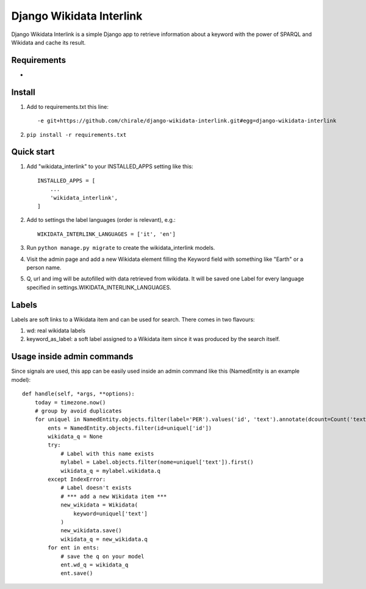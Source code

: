 =========================
Django Wikidata Interlink
=========================

Django Wikidata Interlink is a simple Django app to retrieve information about a keyword with the power of SPARQL and Wikidata and cache its result.

Requirements
------------

* .. _Requests: https://2.python-requests.org/en/master/

Install
-------

1. Add to requirements.txt this line::

    -e git+https://github.com/chirale/django-wikidata-interlink.git#egg=django-wikidata-interlink

2. ``pip install -r requirements.txt``

Quick start
-----------

1. Add "wikidata_interlink" to your INSTALLED_APPS setting like this::

    INSTALLED_APPS = [
        ...
        'wikidata_interlink',
    ]

2. Add to settings the label languages (order is relevant), e.g.::

    WIKIDATA_INTERLINK_LANGUAGES = ['it', 'en']

3. Run ``python manage.py migrate`` to create the wikidata_interlink models.

4. Visit the admin page and add a new Wikidata element filling the Keyword field with something like "Earth" or a person name.

5. Q, url and img will be autofilled with data retrieved from wikidata. It will be saved one Label for every language specified in settings.WIKIDATA_INTERLINK_LANGUAGES.

Labels
------

Labels are soft links to a Wikidata item and can be used for search. There comes in two flavours:

1. wd: real wikidata labels
2. keyword_as_label: a soft label assigned to a Wikidata item since it was produced by the search itself.

Usage inside admin commands
---------------------------

Since signals are used, this app can be easily used inside an admin command like this (NamedEntity is an example model)::

    def handle(self, *args, **options):
        today = timezone.now()
        # group by avoid duplicates
        for uniquel in NamedEntity.objects.filter(label='PER').values('id', 'text').annotate(dcount=Count('text')):
            ents = NamedEntity.objects.filter(id=uniquel['id'])
            wikidata_q = None
            try:
                # Label with this name exists
                mylabel = Label.objects.filter(nome=uniquel['text']).first()
                wikidata_q = mylabel.wikidata.q
            except IndexError:
                # Label doesn't exists
                # *** add a new Wikidata item ***
                new_wikidata = Wikidata(
                    keyword=uniquel['text']
                )
                new_wikidata.save()
                wikidata_q = new_wikidata.q
            for ent in ents:
                # save the q on your model
                ent.wd_q = wikidata_q
                ent.save()

